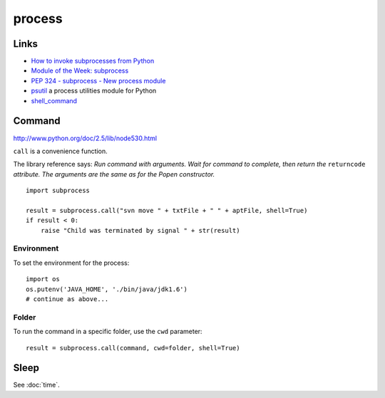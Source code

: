 process
*******

Links
=====

- `How to invoke subprocesses from Python`_
- `Module of the Week: subprocess`_
- `PEP 324 - subprocess - New process module`_
- psutil_ a process utilities module for Python
- shell_command_

Command
=======

http://www.python.org/doc/2.5/lib/node530.html

``call`` is a convenience function.

The library reference says:
*Run command with arguments. Wait for command to complete, then return the*
``returncode`` *attribute.  The arguments are the same as for the Popen
constructor.*

::

  import subprocess

  result = subprocess.call("svn move " + txtFile + " " + aptFile, shell=True)
  if result < 0:
      raise "Child was terminated by signal " + str(result)

Environment
-----------

To set the environment for the process:

::

  import os
  os.putenv('JAVA_HOME', './bin/java/jdk1.6')
  # continue as above...

Folder
------

To run the command in a specific folder, use the ``cwd`` parameter:

::

  result = subprocess.call(command, cwd=folder, shell=True)

Sleep
=====

See :doc:`time`.


.. _`How to invoke subprocesses from Python`: http://developer.spikesource.com/wiki/index.php/How_to_invoke_subprocesses_from_Python
.. _`Module of the Week: subprocess`: http://blog.doughellmann.com/2007/07/pymotw-subprocess.html
.. _`PEP 324 - subprocess - New process module`: http://www.python.org/dev/peps/pep-0324/
.. _psutil: http://code.google.com/p/psutil/
.. _shell_command: http://shell-command.readthedocs.org/en/latest/index.html
